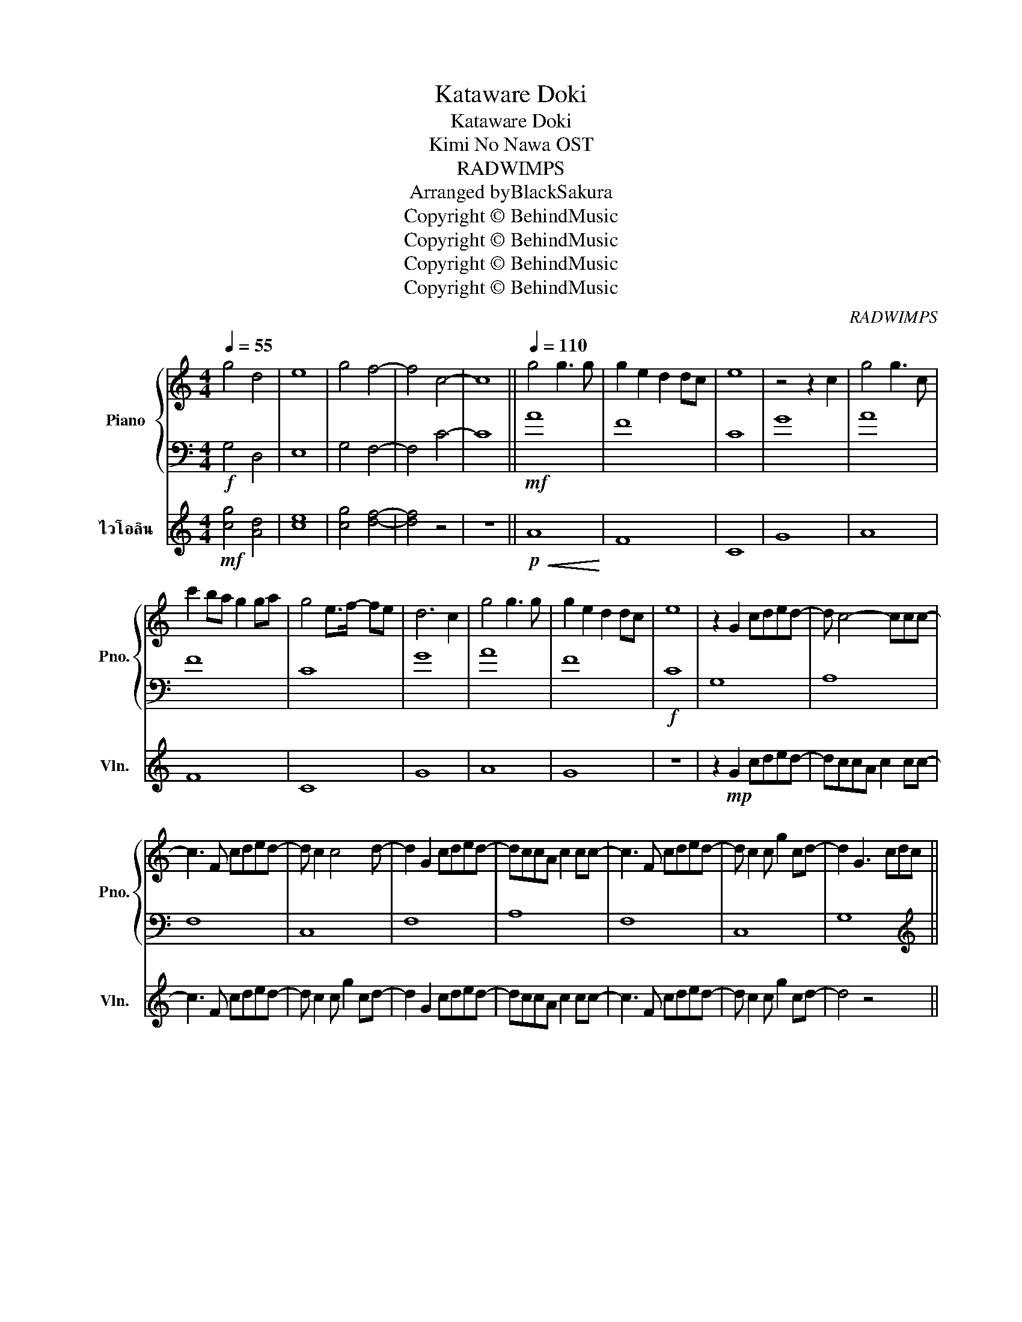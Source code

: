 X:1
T:Kataware Doki
T:Kataware Doki
T:Kimi No Nawa OST
T:RADWIMPS
T:Arranged byBlackSakura 
T:Copyright © BehindMusic
T:Copyright © BehindMusic
T:Copyright © BehindMusic
T:Copyright © BehindMusic
C:RADWIMPS
Z:BlackSakura
Z:Copyright © BehindMusic
%%score { 1 | 2 } 3
L:1/8
Q:1/4=55
M:4/4
K:C
V:1 treble nm="Piano" snm="Pno."
V:2 bass 
V:3 treble nm="ไวโอลิน" snm="Vln."
V:1
 g4 d4 | e8 | g4 f4- | f4 c4- | c8 ||[Q:1/4=110] g4 g3 g | g2 e2 d2 dc | e8 | z4 z2 c2 | g4 g3 c | %10
 c'2 ba g2 ga | g4 e>f- fe | d6 c2 | g4 g3 g | g2 e2 d2 dc | e8 | z2 G2 cded- | d c4- ccc- | %18
 c3 F cded- | d c2 c4 d- | d2 G2 cded- | dccA c2 cc- | c3 F cded- | d c2 c g2 cd- | d2 G3 cdc || %25
[M:3/4] c6 |[M:4/4] g8 | [GBce]8- | [GBce]8 |[M:3/4] [Gc]6 |[M:4/4] [Ad]8 | [GBce]8- | [GBce]8 | %33
 g4 g3 g | g2 e2 d2 dc | e8 | z4 c4 | g4 g3 c | c'2 ba g2 ga | g4 e>f- fe | d6 c2 | g4 g3 g | %42
 g2 e2 d2 dc | e8 | z2[Q:1/4=115] G2 cded- | dccA c2 cc- | c3 F cded- | d c2 c g2 cd- | %48
[Q:1/4=120] [G,DGd]2 z2 [dgc']4 |[K:bass] A,,4 z E A2 | F,,F,F,C F4 | C,CCG c4 | G,, G,3 D G3 | %53
 A,, A,2 A,2- A, G2 | F,,F,F,C F4 | C,CCG cECD- | D6 z2 | z8 | z8 | z8 | z8 | z2 z2 z4 || %62
[K:treble] g4 g3 g | g2 e2 d2 dc | e8- | e6 z2 | z8 | z8 | z8 | z2 z2 z4 | z8 | z8 | z2 z2 z4 | %73
 [A,CEG]8 | [G,DGd]2 G2 cded- | dccA z EA-[Ac-] | c3 F cded- | dCCG c4 | d2 G2 cded- | %79
 dccA c2 cc- | c3 F cded- | d c2 c g2 cd- | d2 [G,G]2 z2 z2 |[Q:1/4=122] [cc']bga dega | %84
 dega dega | [cc']bga dega | dega dega ||[Q:1/4=125] [CEGc]3 [Gceg]3 [DAce]2- | [DAce]4 [Ac]2 z2 | %89
 [cc']3 [Gg]3 [dgbd']2- | [dgbd']4 [GBd]2 z2 | [eac'e']3 [dd']3 [gg'][eae']- | [eae']4 [FAc]2 z2 | %93
 [cgc']3 [Gg]3 [cgc']2- | [cgc']2 CG cgc'g' | c''8- | c''8 |] %97
V:2
!f! G,4 D,4 | E,8 | G,4 F,4- | F,4 C4- | C8 ||!mf! A8 | F8 | C8 | G8 | A8 | F8 | C8 | G8 | A8 | %14
 F8 |!f! C8 | G,8 | A,8 | F,8 | C,8 | F,8 | A,8 | F,8 | C,8 | G,8 ||[M:3/4][K:treble] [A,CEG]6 | %26
[M:4/4] [_B,DFA]8 | C8- | C8 |[M:3/4] [A,CF]6 |[M:4/4] [_B,DF]8 | C8- | C8 | [A,CEG]8 | %34
 [F,CA]4 [gc'e']4 | [CEG]8 | [G,DG]4 [dgc']4 | [CEG]8 | [F,CA]4 [ceg]4 | [CEG]8 | [G,DG]4 [dgc']4 | %41
 [A,CEG]8 | [F,CA]4 [gc'e']4 | [CEG]8 | [G,DG]4 [dgc']4 | [CEG]8 | [F,CA]4 [ceg]4 | [CEG]8 | %48
[K:bass] z2 G,,2 C,D,E,D,- | D,C,C,A,, C,2 C,C,- | C,3 F,, C,D,E,D,- | D, C,2 C, G,2 C,D, | %52
[K:treble] [G,DG]4 [dgc']4 | [F,CA]4 [ceg]4 | [CEG]8 | [F,CA]4 [gc'e']4 | [CEG]6 cB | %57
 c2!f! [A,CEG]4- [A,CEG]2 | [_B,DFA]6- [B,DFA]2 |!ff! C8- | C8- | C8 ||[K:bass]!p! z8 | z8 | z8 | %65
 z2 z2 z2 C,2 | G,4 G,3 C, | C2 B,A, G,2 G,A, | G,8- | G,6 z2 | z4 z4 | z8 | z8 |!mp! z8 | %74
!mf! [G,,D,G,D]2 G,,2 C,D,E,D,- | D,C,C,A,, C,2 C,C,- | C,3 F,, C,D,E,D,- | D, C,2 C, G,2 C,D,- | %78
 D,2 G,,2 C,D,E,D,- | D,C,C,A,, C,2 C,C,- | C,3 F,, C,D,E,D,- | D, C,2 C, G,2 C,D, | %82
 G,,G,,!f!G,,D, G,B,DG, |[K:treble] A,DAc Ae a2 | FAce cA F2 | CGce gecG | G,D G2 dBGD || %87
[K:bass] [A,,A,]3 [A,CEA]3 [F,,F,]2- | [F,,F,]F,CF z FCF, | C,G,C z GE G,2- | G,G,DG z GDG, | %91
 A,,E,A,C EA, z [F,,F,]- | [F,,F,]F,CF z FCF, | C,G,C z GE [G,,G,]2 | z8 | z8 | z8 |] %97
V:3
!mf! [cg]4 [Ad]4 | [ce]8 | [cg]4 [df]4- | [df]4 z4 | z8 ||!p!!<(! A8!<)! | F8 | C8 | G8 | A8 | F8 | %11
 C8 | G8 | A8 | G8 | z8 | z2!mp! G2 cded- | dccA c2 cc- | c3 F cded- | d c2 c g2 cd- | %20
 d2 G2 cded- | dccA c2 cc- | c3 F cded- | d c2 c g2 cd- | d4 z4 ||[M:3/4] z6 |[M:4/4] z8 | z8 | %28
 z8 |[M:3/4] z6 |[M:4/4] z8 | z8 | z8 | z8 | z4 d4 | z8 | z4 B4 | z8 | z4 g4 | z8 | z4 z2 c2 | z8 | %42
 z4 z4 | z8 | z8 | z8 | z8 | z8 | z8 | z8 | z8 | z8 | z2 G2 cded- | dccA c2 cc- | c3 F cded- | %55
 d c2 c g2 cd- | d6 cB | c2 z2 z2 z2 | z8 | z8 | z8 | z2 z2 z4 || z8 | z8 | z8 | z8 | z8 | z8 | %68
 z8 | z2 z2 z2!pp! c2 | g4 g3 g | g2 e2 d2 dc | e8 | z8 |!p! z2 G2 cded- | dccA c2 cc- | %76
 c3 F cded- | d c2 c g2 cd- | d2 G2 cded- | dccA c2 cc- | c3 F cded- | d c2 c g2 cd- | d4 z4 | %83
 cBGA dega | DEGA dega | cBGA dega | DEGA dega || z8 | z8 | z8 | z8 | z8 | z8 | z8 | z8 | z8 | %96
 z8 |] %97

